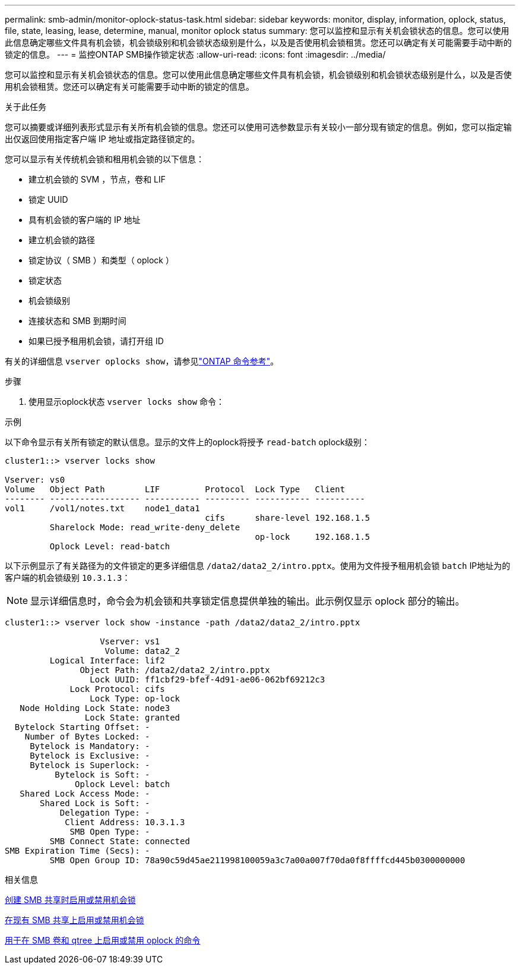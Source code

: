 ---
permalink: smb-admin/monitor-oplock-status-task.html 
sidebar: sidebar 
keywords: monitor, display, information, oplock, status, file, state, leasing, lease, determine, manual, monitor oplock status 
summary: 您可以监控和显示有关机会锁状态的信息。您可以使用此信息确定哪些文件具有机会锁，机会锁级别和机会锁状态级别是什么，以及是否使用机会锁租赁。您还可以确定有关可能需要手动中断的锁定的信息。 
---
= 监控ONTAP SMB操作锁定状态
:allow-uri-read: 
:icons: font
:imagesdir: ../media/


[role="lead"]
您可以监控和显示有关机会锁状态的信息。您可以使用此信息确定哪些文件具有机会锁，机会锁级别和机会锁状态级别是什么，以及是否使用机会锁租赁。您还可以确定有关可能需要手动中断的锁定的信息。

.关于此任务
您可以摘要或详细列表形式显示有关所有机会锁的信息。您还可以使用可选参数显示有关较小一部分现有锁定的信息。例如，您可以指定输出仅返回使用指定客户端 IP 地址或指定路径锁定的。

您可以显示有关传统机会锁和租用机会锁的以下信息：

* 建立机会锁的 SVM ，节点，卷和 LIF
* 锁定 UUID
* 具有机会锁的客户端的 IP 地址
* 建立机会锁的路径
* 锁定协议（ SMB ）和类型（ oplock ）
* 锁定状态
* 机会锁级别
* 连接状态和 SMB 到期时间
* 如果已授予租用机会锁，请打开组 ID


有关的详细信息 `vserver oplocks show`，请参见link:https://docs.netapp.com/us-en/ontap-cli/search.html?q=vserver+oplocks+show["ONTAP 命令参考"^]。

.步骤
. 使用显示oplock状态 `vserver locks show` 命令：


.示例
以下命令显示有关所有锁定的默认信息。显示的文件上的oplock将授予 `read-batch` oplock级别：

[listing]
----
cluster1::> vserver locks show

Vserver: vs0
Volume   Object Path        LIF         Protocol  Lock Type   Client
-------- ------------------ ----------- --------- ----------- ----------
vol1     /vol1/notes.txt    node1_data1
                                        cifs      share-level 192.168.1.5
         Sharelock Mode: read_write-deny_delete
                                                  op-lock     192.168.1.5
         Oplock Level: read-batch
----
以下示例显示了有关路径为的文件锁定的更多详细信息 `/data2/data2_2/intro.pptx`。使用为文件授予租用机会锁 `batch` IP地址为的客户端的机会锁级别 `10.3.1.3`：

[NOTE]
====
显示详细信息时，命令会为机会锁和共享锁定信息提供单独的输出。此示例仅显示 oplock 部分的输出。

====
[listing]
----
cluster1::> vserver lock show -instance -path /data2/data2_2/intro.pptx

                   Vserver: vs1
                    Volume: data2_2
         Logical Interface: lif2
               Object Path: /data2/data2_2/intro.pptx
                 Lock UUID: ff1cbf29-bfef-4d91-ae06-062bf69212c3
             Lock Protocol: cifs
                 Lock Type: op-lock
   Node Holding Lock State: node3
                Lock State: granted
  Bytelock Starting Offset: -
    Number of Bytes Locked: -
     Bytelock is Mandatory: -
     Bytelock is Exclusive: -
     Bytelock is Superlock: -
          Bytelock is Soft: -
              Oplock Level: batch
   Shared Lock Access Mode: -
       Shared Lock is Soft: -
           Delegation Type: -
            Client Address: 10.3.1.3
             SMB Open Type: -
         SMB Connect State: connected
SMB Expiration Time (Secs): -
         SMB Open Group ID: 78a90c59d45ae211998100059a3c7a00a007f70da0f8ffffcd445b0300000000
----
.相关信息
xref:enable-disable-oplocks-when-creating-shares-task.adoc[创建 SMB 共享时启用或禁用机会锁]

xref:enable-disable-oplocks-existing-shares-task.adoc[在现有 SMB 共享上启用或禁用机会锁]

xref:commands-oplocks-volumes-qtrees-reference.adoc[用于在 SMB 卷和 qtree 上启用或禁用 oplock 的命令]
